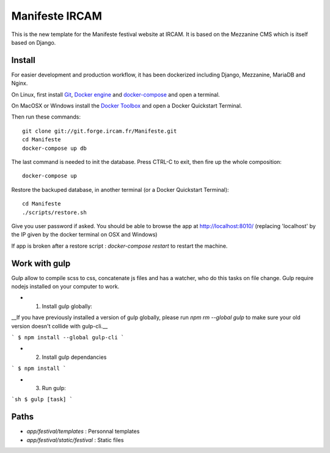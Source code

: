 ================
Manifeste IRCAM
================

This is the new template for the Manifeste festival website at IRCAM. It is based on the Mezzanine CMS which is itself based on Django.


Install
=========

For easier development and production workflow, it has been dockerized including Django, Mezzanine, MariaDB and Nginx.

On Linux, first install `Git <http://git-scm.com/downloads>`_, `Docker engine <https://docs.docker.com/installation/>`_ and `docker-compose <https://docs.docker.com/compose/install/>`_ and open a terminal.

On MacOSX or Windows install the `Docker Toolbox <https://www.docker.com/products/docker-toolbox>`_ and open a Docker Quickstart Terminal.

Then run these commands::

    git clone git://git.forge.ircam.fr/Manifeste.git
    cd Manifeste
    docker-compose up db

The last command is needed to init the database. Press CTRL-C to exit, then fire up the whole composition::

     docker-compose up

Restore the backuped database, in another terminal (or a Docker Quickstart Terminal)::

    cd Manifeste
    ./scripts/restore.sh

Give you user password if asked.
You should be able to browse the app at http://localhost:8010/ (replacing 'localhost' by the IP given by the docker terminal on OSX and Windows)

If app is broken after a restore script :
`docker-compose restart` to restart the machine.

Work with gulp
==================

Gulp allow to compile scss to css, concatenate js files and has a watcher, who do this tasks on file change.
Gulp require nodejs installed on your computer to work.

- 1. Install gulp globally:
__If you have previously installed a version of gulp globally, please run `npm rm --global gulp`
to make sure your old version doesn't collide with gulp-cli.__

```
$ npm install --global gulp-cli
```

- 2. Install gulp dependancies

```
$ npm install
```

- 3. Run gulp:

```sh
$ gulp [task]
```

Paths
============

- `app/festival/templates` : Personnal templates
- `app/festival/static/festival` : Static files